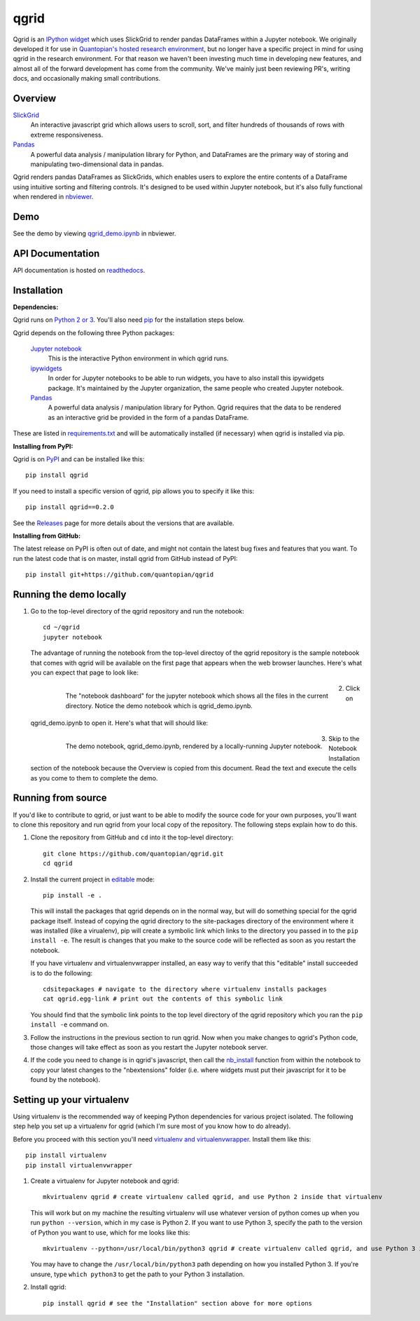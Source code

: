 =====
qgrid
=====
Qgrid is an `IPython widget <https://github.com/ipython/ipywidgets>`_ which uses SlickGrid to render pandas DataFrames
within a Jupyter notebook. We originally developed it for use in `Quantopian's hosted research environment
<https://www.quantopian.com/research?utm_source=github&utm_medium=web&utm_campaign=qgrid-repo>`_, but no longer have
a specific project in mind for using qgrid in the research environment.  For that reason we haven't been investing
much time in developing new features, and almost all of the forward development has come from the community. We've
mainly just been reviewing PR's, writing docs, and occasionally making small contributions.

Overview
--------

`SlickGrid <https://github.com/mleibman/SlickGrid>`_
  An interactive javascript grid which allows users to scroll,
  sort, and filter hundreds of thousands of rows with extreme responsiveness.

`Pandas <https://github.com/pydata/pandas>`_
  A powerful data analysis / manipulation library for Python, and DataFrames are the primary way of storing and
  manipulating two-dimensional data in pandas.

Qgrid renders pandas DataFrames as SlickGrids, which enables users to explore
the entire contents of a DataFrame using intuitive sorting and filtering controls.  It's designed to be used within
Jupyter notebook, but it's also fully functional when rendered in `nbviewer
<http://nbviewer.jupyter.org/gist/TimShawver/b4bc80d1128407c56c9a>`_.

Demo
----
See the demo by viewing `qgrid_demo.ipynb
<http://nbviewer.jupyter.org/gist/TimShawver/b4bc80d1128407c56c9a>`_ in nbviewer.

API Documentation
-----------------
API documentation is hosted on `readthedocs <http://qgrid.readthedocs.org/en/latest/>`_.

Installation
------------

**Dependencies:**

Qgrid runs on `Python 2 or 3 <https://www.python.org/downloads/>`_.  You'll also need
`pip <https://pypi.python.org/pypi/pip>`_ for the installation steps below.

Qgrid depends on the following three Python packages:

    `Jupyter notebook <https://github.com/jupyter/notebook>`_
      This is the interactive Python environment in which qgrid runs.

    `ipywidgets <https://github.com/ipython/ipywidgets>`_
      In order for Jupyter notebooks to be able to run widgets, you have to also install this ipywidgets package.
      It's maintained by the Jupyter organization, the same people who created Jupyter notebook.

    `Pandas <http://pandas.pydata.org/>`_
      A powerful data analysis / manipulation library for Python.  Qgrid requires that the data to be rendered as an
      interactive grid be provided in the form of a pandas DataFrame.

These are listed in `requirements.txt <https://github.com/quantopian/qgrid/blob/update-docs/requirements.txt>`_
and will be automatically installed (if necessary) when qgrid is installed via pip.

**Installing from PyPI:**

Qgrid is on `PyPI <https://pypi.python.org/pypi>`_ and can be installed like this::

    pip install qgrid

If you need to install a specific version of qgrid, pip allows you to specify it like this::

    pip install qgrid==0.2.0

See the `Releases <https://github.com/quantopian/qgrid/releases>`_ page for more details about the versions that
are available.

**Installing from GitHub:**

The latest release on PyPI is often out of date, and might not contain the latest bug fixes and features that you
want.  To run the latest code that is on master, install qgrid from GitHub instead of PyPI::

    pip install git+https://github.com/quantopian/qgrid

Running the demo locally
--------------------------

#. Go to the top-level directory of the qgrid repository and run the notebook::

    cd ~/qgrid
    jupyter notebook

   The advantage of running the notebook from the top-level directoy of the qgrid repository is the sample notebook
   that comes with qgrid will be available on the first page that appears when the web browser launches.  Here's what
   you can expect that page to look like:

     .. figure:: docs/images/home_screen.png
         :align: left
         :target: docs/images/home_screen.png
         :width: 800px

         The "notebook dashboard" for the jupyter notebook which shows all the files in the current directory.  Notice
         the demo notebook which is qgrid_demo.ipynb.

#. Click on qgrid_demo.ipynb to open it.  Here's what that will should like:

     .. figure:: docs/images/notebook_screen.png
         :align: left
         :target: docs/images/notebook_screen.png
         :width: 800px

         The demo notebook, qgrid_demo.ipynb, rendered by a locally-running Jupyter notebook.

#. Skip to the Notebook Installation section of the notebook because the Overview is copied from this document.
   Read the text and execute the cells as you come to them to complete the demo.

Running from source
-------------------

If you'd like to contribute to qgrid, or just want to be able to modify the source code for your own purposes, you'll
want to clone this repository and run qgrid from your local copy of the repository.  The following steps explain how
to do this.

#. Clone the repository from GitHub and ``cd`` into it the top-level directory::

    git clone https://github.com/quantopian/qgrid.git
    cd qgrid

#. Install the current project in `editable <https://pip.pypa.io/en/stable/reference/pip_install/#editable-installs>`_
   mode::

    pip install -e .

   This will install the packages that qgrid depends on in the normal way, but will do something special for the
   qgrid package itself.  Instead of copying the qgrid directory to the site-packages directory of the environment where
   it was installed (like a virualenv), pip will create a symbolic link which links to the directory you passed in to
   the ``pip install -e``.  The result is changes that you make to the source code will be reflected as soon as you restart
   the notebook.

   If you have virtualenv and virtualenvwrapper installed, an easy way to verify that this "editable" install succeeded
   is to do the following::

    cdsitepackages # navigate to the directory where virtualenv installs packages
    cat qgrid.egg-link # print out the contents of this symbolic link

   You should find that the symbolic link points to the top level directory of the qgrid repository which you ran
   the ``pip install -e`` command on.

#. Follow the instructions in the previous section to run qgrid.  Now when you make changes to qgrid's Python code,
   those changes will take effect as soon as you restart the Jupyter notebook server.

#. If the code you need to change is in qgrid's javascript, then call the
   `nb_install <http://qgrid.readthedocs.org/en/latest/#qgrid.nbinstall>`_ function from within the notebook to copy
   your latest changes to the "nbextensions" folder (i.e. where widgets must put their javascript for it to be found
   by the notebook).

Setting up your virtualenv
--------------------------

Using virtualenv is the recommended way of keeping Python dependencies for various project isolated.  The following
step help you set up a virtualenv for qgrid (which I'm sure most of you know how to do already).

Before you proceed with this section you'll need
`virtualenv and virtualenvwrapper <https://virtualenv.readthedocs.org/en/latest/>`_.  Install them like this::

    pip install virtualenv
    pip install virtualenvwrapper

#. Create a virtualenv for Jupyter notebook and qgrid::

    mkvirtualenv qgrid # create virtualenv called qgrid, and use Python 2 inside that virtualenv

   This will work but on my machine the resulting virtualenv will use whatever version of python comes up when you run
   ``python --version``, which in my case is Python 2.  If you want to use Python 3, specify the path to the version of
   Python you want to use, which for me looks like this::

    mkvirtualenv --python=/usr/local/bin/python3 qgrid # create virtualenv called qgrid, and use Python 3 inside that virtualenv

   You may have to change the ``/usr/local/bin/python3`` path depending on how you installed Python 3.  If you're unsure,
   type ``which python3`` to get the path to your Python 3 installation.

#. Install qgrid::

    pip install qgrid # see the "Installation" section above for more options
